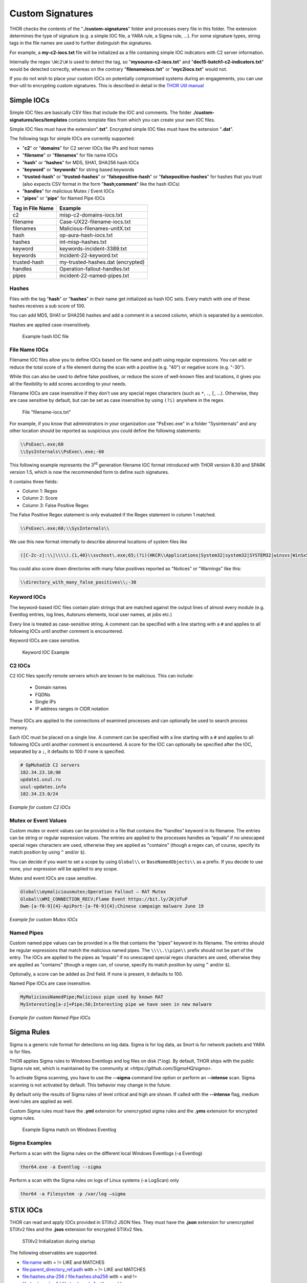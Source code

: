 
Custom Signatures
=================

THOR checks the contents of the "**./custom-signatures**" folder and
processes every file in this folder. The extension determines the type
of signature (e.g. a simple IOC file, a YARA rule, a Sigma rule, ...).
For some signature types, string tags in the file names are used to
further distinguish the signatures.

For example, a **my-c2-iocs.txt** file will be
initialized as a file containing simple IOC indicators with
C2 server information.

Internally the regex ``\Wc2\W`` is used to detect the
tag, so "**mysource-c2-iocs.txt**" and
"**dec15-batch1-c2-indicators.txt**" would be detected correctly,
whereas on the contrary "**filenameiocs.txt**" or "**myc2iocs.txt**" would
not.

If you do not wish to place your custom IOCs on potentially compromised systems
during an engagements, you can use thor-util to encrypting custom signatures.
This is described in detail in the
`THOR Util manual <https://thor-util-manual.nextron-systems.com/en/latest/>`_

Simple IOCs
-----------

Simple IOC files are basically CSV files that include the IOC and
comments. The folder **./custom-signatures/iocs/templates** contains
template files from which you can create your own IOC files.

Simple IOC files must have the extension"**.txt**".
Encrypted simple IOC files must have the extension "**.dat**".

The following tags for simple IOCs are currently supported:

* "**c2**" or "**domains**" for C2 server IOCs like IPs and host names
* "**filename**" or "**filenames**" for file name IOCs
* "**hash**" or "**hashes**" for MD5, SHA1, SHA256 hash IOCs
* "**keyword**" or "**keywords**" for string based keywords
* "**trusted-hash**" or "**trusted-hashes**" or "**falsepositive-hash**" or "**falsepositive-hashes**" for hashes that you trust (also expects CSV format in the form "**hash;comment**" like the hash IOCs)
* "**handles**" for malicious Mutex / Event IOCs
* "**pipes**" or "**pipe**" for Named Pipe IOCs

+------------------------+-------------------------------------+
| Tag in File Name       | Example                             |
+========================+=====================================+
| c2                     | misp-c2-domains-iocs.txt            |
+------------------------+-------------------------------------+
| filename               | Case-UX22-filename-iocs.txt         |
+------------------------+-------------------------------------+
| filenames              | Malicious-filenames-unitX.txt       |
+------------------------+-------------------------------------+
| hash                   | op-aura-hash-iocs.txt               |
+------------------------+-------------------------------------+
| hashes                 | int-misp-hashes.txt                 |
+------------------------+-------------------------------------+
| keyword                | keywords-incident-3389.txt          |
+------------------------+-------------------------------------+
| keywords               | Incident-22-keyword.txt             |
+------------------------+-------------------------------------+
| trusted-hash           | my-trusted-hashes.dat (encrypted)   |
+------------------------+-------------------------------------+
| handles                | Operation-fallout-handles.txt       |
+------------------------+-------------------------------------+
| pipes                  | incident-22-named-pipes.txt         |
+------------------------+-------------------------------------+

Hashes
^^^^^^

Files with the tag "**hash**" or "**hashes**" in their name
get initialized as hash IOC sets. Every match with one of these hashes
receives a sub score of 100.

You can add MD5, SHA1 or SHA256 hashes and add a comment in a second
column, which is separated by a semicolon.

Hashes are applied case-insensitively.

.. figure:: ../images/image28.png
   :target: ../_images/image28.png
   :alt: Example hash IOC file

   Example hash IOC file

File Name IOCs
^^^^^^^^^^^^^^

Filename IOC files allow you to define IOCs based on file name and path
using regular expressions. You can add or reduce
the total score of a file element during the scan with a positive (e.g.
"40") or negative score (e.g. "-30").

While this can also be used to define false positives, or reduce the
score of well-known files and locations, it gives you all the
flexibility to add scores according to your needs.

Filename IOCs are case insensitive if they don't use any special regex characters (such as ``*``, ``.``, ``[``, ...).
Otherwise, they are case sensitive by default, but can be set as case insensitive by using ``(?i)`` anywhere in the regex.

.. figure:: ../images/image29.png
   :target: ../_images/image29.png
   :alt: File "filename-iocs.txt"

   File "filename-iocs.txt"

For example, if you know that administrators in your organization use
"PsExec.exe" in a folder "Sysinternals" and any other location should be
reported as suspicious you could define the following statements:

.. code-block::

        \\PsExec\.exe;60
        \\SysInternals\\PsExec\.exe;-60

This following example represents the 3\ :sup:`rd` generation filename
IOC format introduced with THOR version 8.30 and SPARK version 1.5,
which is now the recommended form to define such signatures.

It contains three fields:

* Column 1: Regex
* Column 2: Score
* Column 3: False Positive Regex

The False Positive Regex statement is only evaluated if the Regex
statement in column 1 matched.

.. code-block::

        \\PsExec\.exe;60;\\SysInternals\\

We use this new format internally to describe abnormal locations of
system files like

.. code-block::

        ([C-Zc-z]:\\|\\\\).{1,40}\\svchost\.exe;65;(?i)(HKCR\\Applications|System32|system32|SYSTEM32|winsxs|WinSxS|SysWOW64|SysWow64|syswow64|SYSNATIVE|Sysnative|dllcache|WINXP|WINDOWS|i386|%system32%)\\

You could also score down directories with many false positives reported
as "Notices" or "Warnings" like this:

.. code-block::

        \\directory_with_many_false_positives\\;-30

Keyword IOCs
^^^^^^^^^^^^

The keyword-based IOC files contain plain strings that are matched
against the output lines of almost every module (e.g. Eventlog entries,
log lines, Autoruns elements, local user names, at jobs etc.)

Every line is treated as case-sensitive string.
A comment can be specified with a line starting with a ``#``
and applies to all following IOCs until another comment is encountered.

Keyword IOCs are case sensitive.

.. figure:: ../images/image30.png
   :target: ../_images/image30.png
   :alt: Keyword IOC Example

   Keyword IOC Example

C2 IOCs
^^^^^^^

C2 IOC files specify remote servers which are known to be malicious.
This can include:

 - Domain names
 - FQDNs
 - Single IPs
 - IP address ranges in CIDR notation

These IOCs are applied to the connections of examined processes
and can optionally be used to search process memory.

Each IOC must be placed on a single line.
A comment can be specified with a line starting with a ``#``
and applies to all following IOCs until another comment is encountered.
A score for the IOC can optionally be specified after the IOC,
separated by a ``;``, it defaults to 100 if none is specified.

.. code-block::

        # OpMuhadib C2 servers
        182.34.23.10;90
        update1.usul.ru
        usul-updates.info
        182.34.23.0/24

*Example for custom C2 IOCs*

Mutex or Event Values
^^^^^^^^^^^^^^^^^^^^^

Custom mutex or event values can be provided in a file that contains the
“handles” keyword in its filename. The entries can be string or regular
expression values. The entries are applied to the processes handles as
”equals” if no unescaped special regex characters are used, otherwise
they are applied as "contains" (though a regex can, of course, specify
its match position by using ``^`` and/or ``$``).

You can decide if you want to set a scope by using ``Global\\``
or ``BaseNamedObjects\\`` as a prefix. If you decide to use none, your expression
will be applied to any scope.

Mutex and event IOCs are case sensitive.

.. code-block::

        Global\\mymaliciousmutex;Operation Fallout – RAT Mutex
        Global\\WMI_CONNECTION_RECV;Flame Event https://bit.ly/2KjUTuP
        Dwm-[a-f0-9]{4}-ApiPort-[a-f0-9]{4};Chinese campaign malware June 19

*Example for custom Mutex IOCs*


Named Pipes
^^^^^^^^^^^

Custom named pipe values can be provided in a file that contains the
“pipes” keyword in its filename. The entries should be regular
expressions that match the malicious named pipes. The ``\\\\.\\pipe\\``
prefix should not be part of the entry.
The IOCs are applied to the pipes as
”equals” if no unescaped special regex characters are used, otherwise
they are applied as "contains" (though a regex can, of course, specify
its match position by using ``^`` and/or ``$``).

Optionally, a score can be added as 2nd field. If none is present, it
defaults to 100.

Named Pipe IOCs are case insensitive.

.. code-block::

        MyMaliciousNamedPipe;Malicious pipe used by known RAT
        MyInteresting[a-z]+Pipe;50;Interesting pipe we have seen in new malware

*Example for custom Named Pipe IOCs*

Sigma Rules
-----------

Sigma is a generic rule format for detections on log data. Sigma is for
log data, as Snort is for network packets and YARA is for files.

THOR applies Sigma rules to Windows Eventlogs and log files on disk
(\*.log). By default, THOR ships with the public Sigma rule set, which
is maintained by the community at `<https://github.com/SigmaHQ/sigma>`.

To activate Sigma scanning, you have to use the **--sigma** command line
option or perform an **--intense** scan. Sigma scanning is not activated
by default. This behavior may change in the future.

By default only the results of Sigma rules of level critical and high are shown.
If called with the **--intense** flag, medium level rules are applied as well.

Custom Sigma rules must have the **.yml** extension for unencrypted sigma rules
and the **.yms** extension for encrypted sigma rules.

.. figure:: ../images/image31.png
   :target: ../_images/image31.png
   :alt: Example Sigma match on Windows Eventolog

   Example Sigma match on Windows Eventlog

Sigma Examples
^^^^^^^^^^^^^^

Perform a scan with the Sigma rules on the different local Windows
Eventlogs (-a Eventlog)

.. code:: batch

   thor64.exe -a Eventlog --sigma

Perform a scan with the Sigma rules on logs of Linux systems (-a
LogScan) only

.. code:: batch

   thor64 -a Filesystem -p /var/log –sigma

STIX IOCs
---------

THOR can read and apply IOCs provided in STIXv2 JSON files.
They must have the **.json** extension for unencrypted STIXv2 files
and the **.jsos** extension for encrypted STIXv2 files.

.. figure:: ../images/image32.png
   :target: ../_images/image32.png
   :alt: STIXv2 Initialization during startup

   STIXv2 Initialization during startup

The following observables are supported.

* file:name with = != LIKE and MATCHES
* file:parent\_directory\_ref.path with = != LIKE and MATCHES
* file:hashes.sha-256 / file:hashes.sha256 with = and !=
* file:hashes.sha-1 / file:hashes.sha1 with = and !=
* file:hashes.md-5 / file:hashes.md5 with = and !=
* file:size with < <= > >= = !=
* file:created with < <= > >= = !=
* file:modified with < <= > >= = !=
* file:accessed with < <= > >= = !=
* win-registry-key:key with = != LIKE and MATCHES
* win-registry-key:values.name with = != LIKE and MATCHES
* win-registry-key:values.data with = != LIKE and MATCHES
* win-registry-key:values.modified\_time with < <= > >= = !=

STIX v1
^^^^^^^

STIX version 1 is not supported.


YARA Rules
----------

THOR offers an interface to include own rules based on the YARA format.
YARA rules must have the **.yar** extension for unencrypted YARA rules
and the **.yas** extension for encrypted YARA rules.

There are two custom YARA rule types that you can define in THOR:

- Generic Rules
- Specific Rules

Generic YARA Rules
^^^^^^^^^^^^^^^^^^

All YARA rules which do not contain any specific tag (see :ref:`Specific YARA Rules <usage/custom-signatures:Specific YARA Rules>`) are considered generic YARA rules.

The generic YARA rules are applied to the following elements:

* | Files
  | THOR applies the Yara rules to all files that are smaller than the size limit set in the **thor.yml** and matches specific rules. :ref:`Additional Attributes <usage/custom-signatures:Additional Attributes>` are available.
* | Process Memory
  | THOR scans the process memory of all processes with a working set memory size up to a certain limit. This limit can be altered by the "**--max_process_size**" parameter.
* | Data Chunks
  | The rules are applied to the data chunks read during the DeepDive scan. DeepDive only reports and restores chunks if the score level of the rule is high enough to cause at least a warning.

The following table shows in which modules the Generic YARA rules are
applied to content.

+------------------------------------+---------------------------+
| Applied in Module                  | Examples                  |
+====================================+===========================+
| Filescan, ProcessCheck, DeepDive   | | incident-feb17.yar      |
|                                    | | misp-3345-samples.yar   |
+------------------------------------+---------------------------+

Specific YARA Rules
^^^^^^^^^^^^^^^^^^^

The specific YARA rules contain certain tags in their filename to
differentiate them further:

* | Registry Keys
  | Tag: **‘registry’**
  | Rules are applied to a whole key with all of its values. See :ref:`yara-registry-rules` for more details.
* | Log Files
  | Tag: **‘log’**
  | Rules are applied to each log entry. See :ref:`yara-log-rules` for more details.
* | Process Memory
  | Tag: **'process'** or **‘memory’**
  | Rules are applied to process memory only.
* | All String Checks
  | Tag: **'keyword'**
  | Rules are applied to all string checks in many different modules.
* | Metadata Checks (since THOR 10.6)
  | Tag: **'meta'**
  | Rules are applied to all files without exception, including directories, symlinks and the like, but can only access the THOR specific external variables (see :ref:`Additional Attributes <usage/custom-signatures:Additional Attributes>`) and the first 100 bytes of the file.
  | Since THOR 10.6.8: If a metadata rule has the special tag DEEPSCAN, THOR will perform a YARA scan on the full file with the default rule set (see :ref:`Generic YARA Rules <usage/custom-signatures:Generic YARA Rules>`).

The following table shows in which modules the specific YARA rules are
applied to content.

+------------------------+-----------------------------------------------------------------+---------------------------------+
| Tag in File Name       | Applied in Module                                               | Examples                        |
+========================+=================================================================+=================================+
| registry               | RegistryChecks, RegistryHive                                    | incident-feb17-registry.yar     |
+------------------------+-----------------------------------------------------------------+---------------------------------+
| log                    | Eventlog, Logscan, EVTX                                         | general-log-strings.yar         |
+------------------------+-----------------------------------------------------------------+---------------------------------+
| process                | ProcessCheck (only on process memory)                           | case-a23-process-rules.yar      |
+------------------------+-----------------------------------------------------------------+---------------------------------+
| keyword                | | Mutex, Named Pipes, Eventlog, MFT, 			   | misp-3345-keyword-extract.yar   |
|			 | | ProcessCheck (on all process handles),       		   |				     |
| 			 | | ProcessHandles, ServiceCheck, AtJobs,                         |				     |
|			 | | LogScan, AmCache, SHIMCache, 				   | 				     |
|			 | | Registry	   			   			   |                                 |
+------------------------+-----------------------------------------------------------------+---------------------------------+
| meta                   | Filescan                                                        | meta-rules.yar                  |
+------------------------+-----------------------------------------------------------------+---------------------------------+

.. _yara-registry-rules:

THOR YARA Rules for Registry Detection
~~~~~~~~~~~~~~~~~~~~~~~~~~~~~~~~~~~~~~

THOR allows checking a complete registry path key/value pairs with Yara
rules. To accomplish this, he composes a string from the key/value pairs
of a registry key path and formats them as shown in the following
screenshot.

.. figure:: ../images/image33.png
   :target: ../_images/image33.png
   :alt: Composed strings from registry key/value pairs

   Composed strings from registry key/value pairs

The composed format is:

| **KEYPATH;KEY;VALUE\\n**
| **KEYPATH;KEY;VALUE\\n**
| **KEYPATH;KEY;VALUE\\n**

**Registry Base Names**

Please notice that strings like HKEY\_LOCAL\_MACHINE, HKLM, HKCU,
HKEY\_CURRENT\_CONFIG are **not** part of the key path that your YARA rules
are applied to. They depend on the analyzed hive and should not be in
the strings that you define in your rules.

Values are formatted as follows:

 - REG\_BINARY values are hex encoded with upper case.
 - REG\_MULTI\_SZ values are printed with ``\\0`` separating the multiple strings.
 - Numeric values are printed normally (with base 10; e.g., use ``32`` for REG_DWORD 0x00000020).
 - String values are printed normally.

This means that you can write a Yara rule that looks like this (remember
to escape all backslashes):

.. code-block::

        rule Registry_DarkComet {
                meta:
                        description = "DarkComet Registry Keys"
                strings:
                        $a1 = "LEGACY_MY_DRIVERLINKNAME_TEST;NextInstance"
                        $a2 = "\\Microsoft\\Windows\\CurrentVersion\\Run;MicroUpdate"
                        $a3 = "Path;Value;4D5A00000001" # REG_BINARY value
                        $a4 = "Shell\\Open;Command;explorer.exe\\0comet.exe" # REG_MULTI_SZ value
                        $a5 = ";Type;32" # REG_DWORD 0x00000020
                condition:
                        1 of them
        }

Remember that you have to use the keyword **registry** in the file name in order to
initialize the YARA rule file as registry rule set (e.g. "**registry\_exe\_in\_value.yar**").

Registry scanning uses bulk scanning. See :ref:`Bulk Scanning<usage/custom-signatures:Bulk Scanning>` for more details.

.. _yara-log-rules:

THOR YARA Rules for Log Detection
~~~~~~~~~~~~~~~~~~~~~~~~~~~~~~~~~

YARA Rules for logs are applied as follows:

- For text logs, each line is passed to the YARA rules.
- For Windows Event Logs, each event is serialized as follows for the YARA rules:
  ``Key1: Value1  Key2: Value2  ...``
  where each key / value pair is an entry in EventData or UserData in the XML representation of the event.

Log (both text log and event log) scanning uses bulk scanning.
See :ref:`Bulk Scanning<usage/custom-signatures:Bulk Scanning>` for more details.

Remember that you have to use the keyword **log** in the file name in order to
initialize the YARA rule file as registry rule set (e.g. "**my\_log\_rule.yar**").

How to Create YARA Rules
^^^^^^^^^^^^^^^^^^^^^^^^

Using the UNIX "string" command on Linux systems or in a CYGWIN
environment enables you to extract specific strings from your sample
base and write your own rules within minutes. Use "**string -el**" to
also extract the UNICODE strings from the executable.

A useful Yara Rule Generator called "yarGen" provided by our
developers can be downloaded from Github. It takes a target directory
as input and generates rules for all files in this directory and so
called "super rules" if characteristics from different files can be
used to generate a single rule to match them all. (https://github.com/Neo23x0/yarGen)

Another project to mention is the "Yara Generator", which creates a
single Yara rule from one or multiple malware samples. Placing several
malware files of the same family in the directory that gets analyzed by
the generator will lead to a signature that matches all descendants of
that family. (https://github.com/Xen0ph0n/YaraGenerator)

We recommend testing the Yara rule with the "yara" binary before
including it into THOR because THOR does not provide a useful debugging
mechanism for Yara rules. The Yara binary can be downloaded from the
developers' website (https://github.com/VirusTotal/yara).

The best practice steps to generate a custom rule are:

1. | Extract information from the malware sample
   | (Strings, Byte Code, MD5 …)

2. Create a new Yara rule file. It is important to:

   a. Define a unique rule name – duplicates lead to errors

   b. Give a description that you want to see when the signature matches

   c. Define an appropriate score (optional but useful in THOR, default is 75)

3. Check your rule by scanning the malware with the Yara binary from
   the project’s website to verify a positive match

4. Check your rule by scanning the "Windows" or "Program Files"
   directory with the Yara binary from the project’s website to detect
   possible false positives

5. Copy the file to the "/custom-signatures/yara" folder of THOR and
   start THOR to check if the rule integrates well and no error is
   thrown

There are some THOR specific add-ons you may use to enhance your rules.

Also see these articles on how to write "simple but sound" YARA rules:

https://www.bsk-consulting.de/2015/02/16/write-simple-sound-yara-rules/

https://www.bsk-consulting.de/2015/10/17/how-to-write-simple-but-sound-yara-rules-part-2/

Typical Pitfalls
^^^^^^^^^^^^^^^^

Some signatures - even the ones published by well-known vendors - cause
problems on certain files. The most common source of trouble is the use
of regular expressions with a variable length as shown in the following
example. This APT1 rule published by the AlienVault team caused the Yara
Binary as well as the THOR binary to run into a loop while checking
certain malicious files. The reason why this happened is the string
expression "$gif1" which causes Yara to check for a "word character" of
undefined length. Try to avoid regular expressions of undefined length
and everything works fine.

AlientVault APT1 Rule:

.. code-block::

        rule APT1_WEBC2_TABLE {
                meta:
                        author = "AlienVault Labs"
                strings:
                        $msg1 = "Fail To Execute The Command" wide ascii
                        $msg2 = "Execute The Command Successfully" wide
                        $gif1 = /\w+\.gif/
                        $gif2 = "GIF89" wide ascii
                condition:
                        3 of them
        }


Copying your rule to the signatures directory may cause THOR to fail
during rule initialization. If this happens you should check your rule
again with the Yara binary. Usually this is caused by a duplicate rule
name or syntactical errors.

YARA Rule Performance
^^^^^^^^^^^^^^^^^^^^^

We compiled a set of guidelines to improve the performance of YARA
rules. By following these guidelines you avoid rules that cause many CPU
cycles and hamper the scan process.

https://gist.github.com/Neo23x0/e3d4e316d7441d9143c7

Enhance YARA Rules with THOR Specific Attributes
------------------------------------------------

The following listing shows a typical YARA rule with the three main
sections "meta", "strings" and "condition". The YARA Rule Manual which
can be downloaded as PDF from the developer’s website and is bundled
with the THOR binary is a very useful guide and reference to get a
function and keyword overview and build your own rules based on the YARA
standard.

The "meta" section contains all types of meta information and can be
extended freely to include own attributes. The "strings" section lists
strings, regular expressions or hex string to identify the malware or
hack tool. The condition section defines the condition on which the rule
generates a "match". It can combine various strings and handles keywords
like "not" or "all of them".

Simple Yara Rule:

.. code-block::

        rule simple_demo_rule_1 {
                meta:
                        description = "Demo Rule"
                strings:
                        $a1 = "EICAR-STANDARD-ANTIVIRUS-TEST-FILE"
                condition:
                        $a1
        }

The following listing shows a more complex rule that includes a lot of
keywords used in typical rules included in the rule set.

Complex Yara Rule:

.. code-block::

        rule complex_demo_rule_1 {
                meta:
                        description = "Demo Rule"
                strings:
                        $a1 = "EICAR-STANDARD-ANTIVIRUS-TEST-FILE"
                        $a2 = "li0n" fullword
                        $a3 = /msupdate\.(exe|dll)/ nocase
                        $a4 = { 00 45 9A ?? 00 00 00 AA }
                        $fp = "MSWORD"
                condition:
                        1 of ($a*) and not $fp
        }

The example above shows the most common keywords used in our THOR rule
set. These keywords are included in the YARA standard. The rule does not
contain any THOR specific expressions.

Yara provides a lot of functionality but lacks some mayor attributes
that are required to describe an indicator of compromise (IOC) defined
in other standards as i.e. OpenIOC entirely. Yara’s signature
description aims to detect any kind of string or byte code within a file
but is not able to match on meta data attributes like file names, file
path, extensions and so on.

THOR adds functionality to overcome these limitations.

Score
^^^^^

THOR makes use of the possibility to extend the Meta information section
by adding a new parameter called "score".

This parameter is the essential value of the scoring system, which
enables THOR to increment a total score for an object and generate a
message of the appropriate level according to the final score.

Every time a signature matches the value of the score attribute is added
to the total score of an object.

Yara Rule with THOR specific attribute "score":

.. code-block::

        rule demo_rule_score {
                meta:
                        description = "Demo Rule"
                        score = 80
                strings:
                        $a1 = "EICAR-STANDARD-ANTIVIRUS-TEST-FILE"
                        $a2 = "honkers" fullword
                condition:
                        1 of them
        }

Feel free to set your own "score" values in rules you create. If you
don’t define a "score" the rule gets a default score of 75.

The scoring system allows you to include ambiguous, low scoring rules
that can’t be used with other scanners, as they would generate to many
false positives. If you noticed a string that is used in malware as well
as legitimate files, just assign a low score or combine it with other
attributes, which are used by THOR to enhance the functionality and are
described in :ref:`chapter 12.5.2 Additional Attributes <usage/custom-signatures:Additional Attributes>`.

Additional Attributes
^^^^^^^^^^^^^^^^^^^^^

THOR allows using certain external variables in your generic and meta YARA rules.

These external variables are:

* "**filename**" - single file name like "**cmd.exe**"
* "**filepath**" - file path without file name like "**C:\\temp**"
* "**extension**" - file extension with a leading "**.**", lower case like "**.exe**"
* "**filetype**" - type of the file based on the magic header signatures (for a list of valid file types see: "**./signatures/misc/file-type-signatures.cfg**") like "**EXE**" or "**ZIP**"
* "**timezone**" – the system’s time zone (see https://golang.org/src/time/zoneinfo_abbrs_windows.go for valid values)
* "**language**" – the systems language settings (see https://docs.microsoft.com/en-us/windows/win32/intl/sort-order-identifiers)
* "**owner**" - The file owner, e.g. "**NT-AUTHORITY\\SYSTEM**" on Windows or "**root**" on Linux
* "**group**" (available since THOR 10.6.8) - The file group, e.g. "**root**" on Linux. This variable is empty on Windows.
* "**filemode**" (available since THOR 10.6) - file mode for this file (see https://man7.org/linux/man-pages/man7/inode.7.html, "The file type and mode"). On Windows, this variable will be an artificial approximation of a file mode since Windows is not POSIX compliant.

The "**filesize**" value contains the file size in bytes. It is provided directly by YARA and is not specific to THOR.

Yara Rule with THOR External Variable:

.. code-block::

        rule demo_rule_enhanced_attribute_1 {
                meta:
                        description = "Demo Rule - Eicar"
                strings:
                        $a1 = "EICAR-STANDARD-ANTIVIRUS-TEST-FILE"
                condition:
                        $a1 and filename matches /eicar.com/
        }

A more complex rule using several of the THOR external variables would
look like the one in the following listing.

This rule matches to all files containing the EICAR string, having the
name "**eicar.com**", "**eicar.dll**" or "**eicar.exe**" and a file size
smaller 100byte.

Yara Rule with more complex THOR Enhanced Attributes.

.. code-block::

        rule demo_rule_enhanced_attribute_2 {
                meta:
                        author = "F.Roth"
                strings:
                        $a1 = "EICAR-STANDARD-ANTIVIRUS-TEST-FILE"
                condition:
                        $a1 and filename matches /eicar\.(com|dll|exe)/ and filesize < 100
        }


The following YARA rule shows a typical combination used in one of the
client specific rule sets, which are integrated in THOR. The rule
matches on "**.idx**" files that contain strings used in the Java
Version of the VNC remote access tool. Without the enhancements made
this wouldn’t be possible as there would be no way to apply the rule
only to a special type of extension.

Real Life Yara Rule:

.. code-block::

        rule HvS_Client_2_APT_Java_IDX_Content_hard {
                meta:
                        description = "VNCViewer.jar Entry in Java IDX file"
                strings:
                        $a1 = "vncviewer.jar"
                        $a2 = "vncviewer/VNCViewer.class"
                condition:
                        1 of ($a*) and extension matches /\.idx/
        }

Bulk Scanning
^^^^^^^^^^^^^
THOR scans registry and log entries in bulks since each YARA invocation has a
relatively high overhead. This means that during the scan, the following happens:

- THOR gathers entries that need to be scanned.
- When sufficiently many entries are gathered, all of them are combined (separated
  by line breaks) and passed to YARA.
- If any YARA rule matches, each entry is scanned separately with YARA to determine
  whether any YARA rule matches for this specific entry.

One potential caveat of this is that false positive strings may prevent a rule from
ever applying.

For example, consider this rule:

.. code::

        rule FakeMicrosoftStartupEntry {
                strings:
                        $s1 = "Microsoft\\SomeRegistryKey;ShouldBeUsedOnlyByMicrosoft;"
                        $fp = "Windows\\System32"
                condition:
                        $s1 and not $fp
        }

This rule is meant to match if the specified registry key contains some DLL that is not
in C:\\Windows\\System32. However, the false positive string may inadvertently match on
other entries in the bulk, like here:

.. code::

        Path\to\Microsoft\SomeRegistryKey;ShouldBeUsedOnlyByMicrosoft;C:\evil.exe
        ...
        Path\to\SomeOtherRegistryKey;Entry;C:\Windows\System32\explorer.exe
        ...

Because the rule does not apply to the bulk, THOR never scans the single elements and
does not report any match. Therefore, be very careful with false positive strings with log
or registry YARA rules.

A possible workaround for this issue is to define the false positive strings in ways that
they can't match anywhere else, e.g. like this:

.. code::

        rule FakeMicrosoftStartupEntry {
                strings:
                        $s1 = "Microsoft\\SomeRegistryKey;ShouldBeUsedOnlyByMicrosoft;"
                        $fp = /Microsoft\\SomeRegistryKey;ShouldBeUsedOnlyByMicrosoft;[^\n]{0,40}Windows\\System32/
                condition:
                        $s1 and not $fp
        }

Restrict Yara Rule Matches
^^^^^^^^^^^^^^^^^^^^^^^^^^

On top of the keyword based initialization you can restrict Yara rules
to match on certain objects only. It is sometimes necessary to restrict
rules that e.g. cause many false positives on process memory to file
object detection only. Use the meta attribute "type" to define if the
rule should apply to file objects or process memory only.

Apply rule in-memory only:

.. code-block::

        rule Malware_in_memory {
                meta:
                        author = "Florian Roth"
                        description = "Think Tank Campaign"
                        type = "memory"
                strings:
                        $s1 = "evilstring-inmemory-only"
                condition:
                        1 of them
        }

Apply rule on file objects only:

.. code-block::

        rule Malware_in_fileobject {
                meta:
                        description = "Think Tank Campaign"
                        type = "file"
                strings:
                        $s1 = "evilstring-infile-only"
                condition:
                        1 of them
        }

You can also decide if a rule should not match in "DeepDive" module by
setting the "nodeepdive" attribute to "1".

Avoid DeepDive application:

.. code-block::

        rule Malware_avoid_DeepDive {
                meta:
                        description = "Think Tank Campaign"
                        nodeepdive = 1
                strings:
                        $s1 = "evilstring-not-deepdive"
                condition:
                        1 of them
        }

If you have problems with false positives caused by the specific YARA
rules, try using the "limit" modifier in the meta data section of your
YARA rule. Using the "limit" attribute, you can limit the scope of your
rules to a certain module. (Important: Use the module name as stated in
the log messages of the module, e.g. "ServiceCheck" and not "services")

E.g. if you have defined a malicious 'Mutex' named '\_evtx\_' in a rule
and saved it to a file named "mutex-keyword.yar", the string "\_evtx\_"
will be reported in all other modules to which the keyword rules are
applied – e.g. during the Eventlog scan.

You can limit the scope of your rule by setting 'limit = "Mutex"' in the
meta data section of the YARA rule.

Limits detection to the "Mutex" module:

.. code-block::

        rule Malicious_Mutex_Evtx {
                meta:
                        description = "Detects malicious mutex EVTX"
                        limit = "Mutex"
                strings:
                        $s1 = "_evtx_"
                condition:
                        1 of them
        }


Notes:

* the internal check in THOR against the module name is case-insensitive
* this "limit" parameter only applies to specific YARA rules (legacy reasons – will be normalized in a future THOR version)

False Positive Yara Rules
^^^^^^^^^^^^^^^^^^^^^^^^^

Yara rules that have the "falsepositive" flag set will cause a score
reduction on the respective element by the value defined in the "score"
attribute. Do not use a negative score value in YARA rules.

False Positive Rule:

.. code-block::

        rule FalsePositive_AVSig1 {
                meta:
                        description = "Match on McAfee Signature Files"
                        falsepositive = 1
                        score = 50
                strings:
                        $s1 = "%%%McAfee-Signature%%%"
                condition:
                        1 of them
        }
